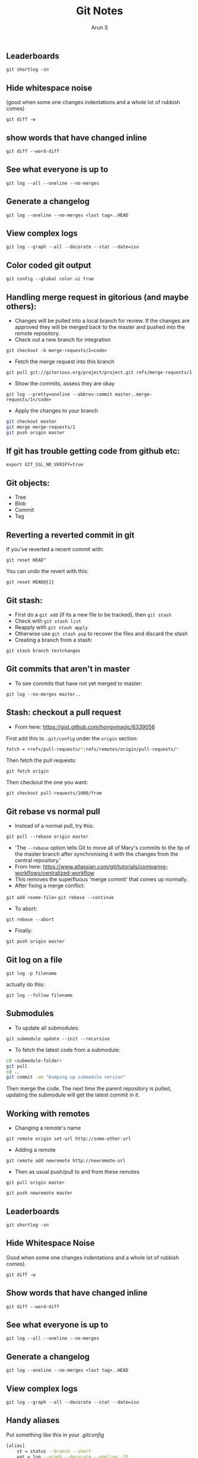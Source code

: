 #+TITLE:     Git Notes
#+AUTHOR:    Arun S
#+EMAIL:     me@arunsr.in
#+OPTIONS: html-link-use-abs-url:nil html-postamble:auto
#+OPTIONS: html-preamble:t html-scripts:t html-style:t
#+OPTIONS: html5-fancy:nil tex:t
#+HTML_DOCTYPE: xhtml-strict
#+HTML_CONTAINER: div
#+DESCRIPTION: git notes
#+KEYWORDS: git, version control
#+HTML_LINK_HOME:
#+HTML_LINK_UP:
#+HTML_MATHJAX:
#+HTML_HEAD:
#+HTML_HEAD_EXTRA:
#+SUBTITLE:
#+INFOJS_OPT:
#+CREATOR: <a href="http://www.gnu.org/software/emacs/">Emacs</a> 24.5.1 (<a href="http://orgmode.org">Org</a> mode 8.3.4)
#+LATEX_HEADER:

** Leaderboards

=git shortlog -sn=

** Hide whitespace noise

(good when some one changes indentations and a whole lot of rubbish
comes) 

=git diff -w=

** show words that have changed inline

=git diff --word-diff=

** See what everyone is up to

=git log --all --oneline --no-merges=

** Generate a changelog

=git log --oneline --no-merges <last tag>..HEAD=

** View complex logs

=git log --graph --all --decorate --stat --date=iso=

** Color coded git output
=git config --global color.ui true=

** Handling merge request in gitorious (and maybe others):
- Changes will be pulled into a local branch for review. If the changes are approved they will be merged back to the master and pushed into the remote repository.
- Check out a new branch for integration
=git checkout -b merge-requests/1<code>=

- Fetch the merge request into this branch
=git pull git://gitorious.org/project/project.git refs/merge-requests/1=

- Show the commits, assess they are okay
=git log --pretty=oneline --abbrev-commit master..merge-requests/1</code>=

- Apply the changes to your branch
#+BEGIN_SRC sh
git checkout master
git merge merge-requests/1
git push origin master
#+END_SRC

** If git has trouble getting code from github etc:
=export GIT_SSL_NO_VERIFY=true=

** Git objects:
- Tree
- Blob
- Commit
- Tag

** Reverting a reverted commit in git
If you've reverted a recent commit with:

=git reset HEAD^=

You can undo the revert with this:

=git reset HEAD@{1}=

** Git stash:
- First do a =git add= (if its a new file to be tracked), then =git stash=
- Check with =git stash list=
- Reapply with =git stash apply=
- Otherwise use =git stash pop= to recover the files and discard the stash
- Creating a branch from a stash:
=git stash branch testchanges=

** Git commits that aren't in master
- To see commits that have not yet merged to master:
=git log --no-merges master..=

** Stash: checkout a pull request
- From here: https://gist.github.com/hongymagic/6339056

First add this to =.git/config= under the =origin= section:

#+BEGIN_SRC sh
    fetch = +refs/pull-requests/*:refs/remotes/origin/pull-requests/*
#+END_SRC

Then fetch the pull requests:

=git fetch origin=

Then checkout the one you want:

=git checkout pull-requests/1000/from=

** Git rebase vs normal pull
- Instead of a normal pull, try this:
=git pull --rebase origin master=
- 'The =--rebase= option tells Git to move all of Mary's commits to the
  tip of the master branch after synchronising it with the changes
  from the central repository.'
- From here:
  https://www.atlassian.com/git/tutorials/comparing-workflows/centralized-workflow
- This removes the superfluous 'merge commit' that comes up normally.
- After fixing a merge conflict:
=git add <some-file>=
=git rebase --continue=
- To abort:
=git rebase --abort=
- Finally:
=git push origin master=

** Git log on a file

=git log -p filename=

actually do this:

=git log --follow filename=

** Submodules

- To update all submodules:

=git submodule update --init --recursive=

- To fetch the latest code from a submodule:

#+BEGIN_SRC sh
cd <submodule-folder>
git pull
cd ..
git commit -am "bumping up submodule version"
#+END_SRC

Then merge the code. The next time the parent repository is pulled,
updating the submodule will get the latest commit in it.

** Working with remotes

- Changing a remote's name

=git remote origin set-url http://some-other-url=

- Adding a remote

=git remote add newremote http://newremote-url=

- Then as usual push/pull to and from these remotes

=git pull origin master=

=git push newremote master=

** Leaderboards

=git shortlog -sn=

** Hide Whitespace Noise 

Good when some one changes indentations and a whole lot of rubbish
comes).

=git diff -w=

** Show words that have changed inline

=git diff --word-diff=

** See what everyone is up to

=git log --all --oneline --no-merges=

** Generate a changelog

=git log --oneline --no-merges <last tag>..HEAD=

** View complex logs

=git log --graph --all --decorate --stat --date=iso=

** Handy aliases

Put something like this in your /.gitconfig/

#+BEGIN_SRC sh
[alias]
    st = status --branch --short
    wat = log --graph --decorate --oneline -15
    follow = log --follow -p
#+END_SRC
